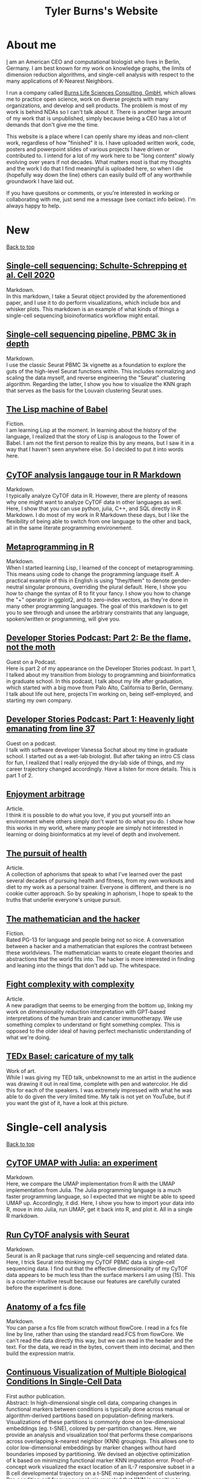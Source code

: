 #+TITLE: Tyler Burns's Website
#+HTML: <div id="top"></div>
#+TOC: headlines 1

* About me
[[./meditations_chapter_one.html][I]] am an American CEO and computational biologist who lives in Berlin, Germany. I am best known for my work on knowledge graphs, the limits of dimension reduction algorithms, and single-cell analysis with respect to the many applications of K-Nearest Neighbors. 

I run a company called [[https://burnslsc.com/][Burns Life Sciences Consulting, GmbH]], which allows me to practice open science, work on diverse projects with many organizations, and develop and sell products. The problem is most of my work is behind NDAs so I can't talk about it. There is another large amount of my work that is unpublished, simply because being a CEO has a lot of demands that don't give me the time.

This website is a place where I can openly share my ideas and non-client work, regardless of how "finished" it is. I have uploaded written work, code, posters and powerpoint slides of various projects I have driven or contributed to. I intend for a lot of my work here to be "long content" slowly evolving over years if not decades. What matters most is that my thoughts and the work I do that I find meaningful is uploaded here, so when I die (hopefully way down the line) others can easily build off of any worthwhile groundwork I have laid out. 

If you have quesitons or comments, or you're interested in working or collaborating with me, just send me a message (see contact info below). I'm always happy to help. 
* New
#+HTML: <a href="#top">Back to top</a>
** [[./charite_covid_figure_2.html][Single-cell sequencing: Schulte-Schrepping et al. Cell 2020]]
Markdown.\\

In this markdown, I take a Seurat object provided by the aforementioned paper, and I use it to do perform visualizations, which include box and whisker plots. This markdown is an example of what kinds of things a single-cell sequencing bioinoformatics workflow might entail.
** [[./scrna_seq_piepline_pbmc_3k.html][Single-cell sequencing pipeline, PBMC 3k in depth]]
Markdown.\\

I use the classic Seurat PBMC 3k vignette as a foundation to explore the guts of the high-level Seurat functions within. This includes normalizing and scaling the data myself, and reverse engineering the "Seurat" clustering algorithm. Regarding the latter, I show you how to visualize the KNN graph that serves as the basis for the Louvain clustering Seurat uses.

** [[./lisp_machine_of_babel.html][The Lisp machine of Babel]]
Fiction.\\

I am learning Lisp at the moment. In learning about the history of the language, I realized that the story of Lisp is analogous to the Tower of Babel. I am not the first person to realize this by any means, but I saw it in a way that I haven't seen anywhere else. So I decided to put it into words here.

** [[./cytof_analysis_language_tour.html][CyTOF analysis langauge tour in R Markdown]]
Markdown.\\

I typically analyze CyTOF data in R. However, there are plenty of reasons why one might want to analyze CyTOF data in other languages as well. Here, I show that you can use python, julia, C++, and SQL directly in R Markdown. I do most of my work in R Markdown these days, but I like the flexibility of being able to switch from one language to the other and back, all in the same literate programming environement.
** [[./metaprogramming_in_R.html][Metaprogramming in R]]
Markdown.\\

When I started learning Lisp, I learned of the concept of metaprogramming. This means using code to change the programming language itself. A practical example of this in English is using "they/them" to denote gender-neutral singular pronouns, overriding the plural default. Here, I show you how to change the syntax of R to fit your fancy. I show you how to change the "+" operator in ggplot2, and to zero-index vectors, as they're done in many other programming languages. The goal of this markdown is to get you to see through and unsee the arbitrary constraints that any language, spoken/written or programming, will give you.

** [[https://rseng.github.io/devstories/2023/tyler-burns-part-2/][Developer Stories Podcast: Part 2: Be the flame, not the moth]]
Guest on a Podcast.\\

Here is part 2 of my appearance on the Developer Stories podcast. In part 1, I talked about my transition from biology to programming and bioinformatics in graduate school. In this podcast, I talk about my life after graduation, which started with a big move from Palo Alto, California to Berlin, Germany. I talk about life out here, projects I'm working on, being self-employed, and starting my own company.

** [[https://rseng.github.io/devstories/2023/tyler-burns-part-1/][Developer Stories Podcast: Part 1: Heavenly light emanating from line 37]]
Guest on a podcast.\\

I talk with software developer Vanessa Sochat about my time in graduate school. I started out as a wet-lab biologist. But after taking an intro CS class for fun, I realized that I really enjoyed the dry-lab side of things, and my career trajectory changed accordingly. Have a listen for more details. This is part 1 of 2.

** [[./enjoyment_arbitrage.html][Enjoyment arbitrage]]
Article.\\

I think it is possible to do what you love, if you put yourself into an environment where others simply don't want to do what you do. I show how this works in my world, where many people are simply not interested in learning or doing bioinformatics at my level of depth and involvement.

** [[./pursuit_of_health.html][The pursuit of health]]
Article.\\

A collection of aphorisms that speak to what I've learned over the past several decades of pursuing health and fitness, from my own workouts and diet to my work as a personal trainer. Everyone is different, and there is no cookie cutter approach. So by speaking in aphorism, I hope to speak to the truths that underlie everyone's unique pursuit.

** [[./mathematician_and_hacker.html][The mathematician and the hacker]]
Fiction.\\

Rated PG-13 for language and people being not so nice. A conversation between a hacker and a mathematician that explores the contrast between these worldviews. The mathematician wants to create elegant theories and abstractions that the world fits into. The hacker is more interested in finding and leaning into the things that don't add up. The whitespace.
** [[./fight_complexity_with_complexity.html][Fight complexity with complexity]]
Article.\\

A new paradigm that seems to be emerging from the bottom up, linking my work on dimensionality reduction interpretation with GPT-based interpretations of the human brain and cancer immunotherapy. We use something complex to understand or fight something complex. This is opposed to the older ideal of having perfect mechanistic understanding of what we're doing.

** [[./burns_tedx_caricature.pdf][TEDx Basel: caricature of my talk]]
Work of art.\\

While I was giving my TED talk, unbeknownst to me an artist in the audience was drawing it out in real time, complete with pen and watercolor. He did this for each of the speakers. I was extremely impressed with what he was able to do given the very limited time. My talk is not yet on YouTube, but if you want the gist of it, have a look at this picture.
* Single-cell analysis
#+HTML: <a href="#top">Back to top</a>
** [[./julia_cytof_pipeline_one_file.html][CyTOF UMAP with Julia: an experiment]]
Markdown.\\

Here, we compare the UMAP implementation from R with the UMAP implementation from Julia. The Julia programming language is a much faster programming language, so I expected that we might be able to speed UMAP up. Accordingly, it did. Here, I show you how to import your data into R, move in into Julia, run UMAP, get it back into R, and plot it. All in a single R markdown.
** [[./run_cytof_with_seurat.html][Run CyTOF analysis with Seurat]]
Markdown.\\

Seurat is an R package that runs single-cell sequencing and related data. Here, I trick Seurat into thinking my CyTOF PBMC data is single-cell sequencing data. I find out that the effective dimensionality of my CyTOF data appears to be much less than the surface markers I am using (15). This is a counter-intuitive result because our features are carefully curated before the experiment is done.
** [[./anatomy_of_fcs_file.html][Anatomy of a fcs file]]
Markdown.\\

You can parse a fcs file from scratch without flowCore. I read in a fcs file line by line, rather than using the standard read.FCS from flowCore. We can't read the data directly this way, but we can read in the header and the text. For the data, we read in the bytes, convert them into decimal, and then build the expression matrix.
** [[https://www.biorxiv.org/content/10.1101/337485v1][Continuous Visualization of Multiple Biological Conditions In Single-Cell Data]]
First author publication.\\

Abstract: In high-dimensional single cell data, comparing changes in functional markers between conditions is typically done across manual or algorithm-derived partitions based on population-defining markers. Visualizations of these partitions is commonly done on low-dimensional embeddings (eg. t-SNE), colored by per-partition changes. Here, we provide an analysis and visualization tool that performs these comparisons across overlapping k-nearest neighbor (KNN) groupings. This allows one to color low-dimensional embeddings by marker changes without hard boundaries imposed by partitioning. We devised an objective optimization of k based on minimizing functional marker KNN imputation error. Proof-of-concept work visualized the exact location of an IL-7 responsive subset in a B cell developmental trajectory on a t-SNE map independent of clustering. Per-condition cell frequency analysis revealed that KNN is sensitive to detecting artifacts due to marker shift, and therefore can also be valuable in a quality control pipeline. Overall, we found that KNN groupings lead to useful multiple condition visualizations and efficiently extract a large amount of information from mass cytometry data. Our software is publicly available through the Bioconductor package Sconify.
 
** [[https://pubmed.ncbi.nlm.nih.gov/28094900/][High Throughput Precision Measurement of Subcellular Localization in Single Cells]]
First author publication.\\

Abstract: To quantify visual and spatial information in single cells with a throughput of thousands of cells per second, we developed Subcellular Localization Assay (SLA). This adaptation of Proximity Ligation Assay expands the capabilities of flow cytometry to include data relating to localization of proteins to and within organelles. We used SLA to detect the nuclear import of transcription factors across cell subsets in complex samples. We further measured intranuclear re-localization of target proteins across the cell cycle and upon DNA damage induction. SLA combines multiple single-cell methods to bring about a new dimension of inquiry and analysis in complex cell populations. © 2017 International Society for Advancement of Cytometry.

My summer students are co-authors on this paper! Undergrads and high school students. They worked very hard and learned a lot. I am proud of each and every one of them. 
** [[./Burns.Dissertation.Final.pdf][Expanding the Capabilities of Mass Cytometry Data Acquisition and Analysis]]
PhD Thesis.\\

My PhD thesis dissertation, from the laboratory of Garry P. Nolan at Stanford University School of Medicine. 

In sum: I started by developing a method to enable flow and mass cytometry to detect and quantify nuclear localization, called Subcellular Localization Assay (SLA), which came out of a collaboration with the lab of Ola Soederberg at University of Uppsala, Sweden.

In parallel, I was taking computer science classes as a side hobby. I reached a point where I was trying to compare two t-SNE maps between unstimulated and simulated data, and I realized that there was a K-Nearest Neighbors based solution that I could implement with my newfoud computer science competencies. I therefore developed Sconify, a now BioConductor package that allows for these visualizations. There were many use cases, and I spent the remainder of my thesis developing this method further and doing various collaborations with it.
** [[./tjb_dimr_talk.pdf][A visual interrogation of dimension reduction tools for single-cell analysis]]
Slide deck.\\

German CyTOF User Forum; Berlin, Germany; January 2020.
In this talk, I measured the accurracy of dimension reduction tools (PCA, t-SNE, and UMAP) in terms of their nearest neighbor overlap. This is the k-nearest neighbors of a given cell in the original high dimension space, in comparison to the k-nearest neighbors of a given cell in the embedding. I show that the overlap here is much lower than my audience expected. I've given this talk many times since then, for my clients.
** [[./visual_capabilities_of_som.pdf][Neighborhood-based analysis of self-organizing maps]]
Slide deck.\\

[[https://vib.be/labs/saeys-lab][Laboratory of Yvan Saeys]], VIB Ghent, Belgium. June 2018.
This slide deck summarizes some work I did with Sofie Van Gassen, developer of [[https://bioconductor.org/packages/release/bioc/html/FlowSOM.html][FlowSOM]] and all-around awesome person. We were looking at what is called the U-Matrix, a way to visualize the self organizing maps that FlowSOM produces. The question was what insights could we derive from using the U-Matrix to visualize the output of very large FlowSOM clusterings (eg. a 100 x 100 grid rather than the default 10 x 10). So far as I know, this is not explored in any major CyTOF publication, so any CyTOF users who use FlowSOM (most people at the time of writing) should have a look at this. There are visualizations in here that are useful but remain unpublished.
** [[./mass.cytometry.analysis.history.pdf][A history of mass cytometry data analysis, and where the field is going]]
Slide deck.\\

[[https://www.drfz.de/en/aktuelles/veranstaltungen/cytof-forum-2020/][German Rheumatism Research Center]]; Berlin, Germany; March 2019.
I talk about how CyTOF data analysis developed from its inception at the beginning of 2010 to now. In doing so, I provide a template for proper CyTOF data analysis in terms of how we got there. In doing so, I test various assumptions: I show visualizations of data transformations other than asinh(x/5), and I show what a SPADE tree looks like with completely random inputs. I like to show these slides to people new to CyTOF data analysis to properly orient them. 
** [[./drfz_tsne_interrogation_talk_final.pdf][A comprehensive interrogation of the t-SNE algorithm for mass cytometry analysis]]
Slide deck.\\

German Rheumatism Research Center; Berlin, Germany; May 2018.
This talk was a response to a member of the research institue who was simply not convinced that t-SNE was providing the accurracy that the avearge CyTOF user thought. In this talk, I show that he was right. This being said, I provide recommendations for how to properly use t-SNE for CyTOF analysis.
** [[./burns_cytof_user_forum_talk_for_pdf.pdf][Nearest neighborhood comparisons across biological conditions in single cell data]]
Slide deck.\\

Invited Speaker, German CyTOF User Forum; Berlin, Germany; February 2018.
This is the talk version of my 2018 Sconify paper, that ended up being the final chapter of my PhD thesis. There are two aspects to this talk. The first is making visual comparisons of unstimulated and stimulated CyTOF data when looking at measurements of phosphoproteins. This was easily done on SPADE trees, but not t-SNE maps, until I started making k-nearest neighbor based comparisons. The second aspect of this talk is using the same nearest neighbor based comparisons to investigate batch effects in CyTOF data. I note that batch effects were only heavily discussed among CyTOF users starting near 2020 (in my circles), and this work goes back to 2016.
** [[./final_distance.project.poster.pdf][Determining which distance metrics are ideal within a mass cytometry data analysis pipeline]]
Poster.\\

CYTO Conference; Prague, Czech Republic; May 2018.
Abstract: Due to the rise of high-dimensional single cell technologies in the past few years, there has been an increasing number of both computational methods and workflows to analyze the new wealth of data. However, non-intuitive properties of high-dimensional space can give rise to analysis artifacts, collectively known of as the “curse of dimensionality.” Increasing dimensions differentially affect the performance of distance metrics, and there is no clear consensus about which distance metrics to use for which analysis strategies. While the influence of many tool-specific parameters has been evaluated, we study here the impact of commonly used distance metrics on the outcome of dimensionality reduction and clustering.

** [[./0117TylerCytobankBlog.pdf][Fine-Tune viSNE to Get the Most of Your Single-Cell Data Analysis]]
Guest blog post.\\

This is a guest blog post I wrote for Cytobank. The formatting of the post has since been messed up (image links are broken) since Beckman acquired Cytobank and moved all the web content over. Until it gets fixed, I'm linking you to the original PDF. At the time of writing, there was still a lot of work to be done in terms of really understanding dimension reduction for CyTOF data. As such, I spent a lot of time adjusting inputs (eg. number of cells) and parameters (eg. perplexity) to understand how that affects the resulting map. 
** [[https://github.com/tjburns08/dimension_reduction_add_noise][Dimension reduction add noise]]
Software.\\

If you have one or two bad markers in your panel (noise), does it completely ruin your t-SNE/UMAP visualizations? According to my analysis so far, no. I take whole blood CyTOF data (22 dimensions) and add extra dimensions of random normal distributions, running t-SNE after each new column has been added (I've done UMAP too). What I have found:
1. A few dimensions of noise do not catastrophically affect the map. Lots of noise dimensions do.
2. The embedding space shrinks with increased number of dimensions. You have to hold the xy ranges constant to see this.
3. When you have many dimensions of noise, the map starts to look trajectory-like (look at the end of the gif), which could affect biological interpretation.
** [[https://github.com/tjburns08/dimension_reduction_island_placement][Dimension reduction island placement]]
Software.\\

This project asks the following question: if you run t-SNE or UMAP over and over for 100 times or more, how different does each map look from each other map? Is each map radically different? Is each map similar? Are there pockets of stability?

The spoiler alert is that the island placement of UMAP appears to be more stable than that of t-SNE, but t-SNE does display pockets of stability. This can be more easily seen by ordering the t-SNE runs by similarity.
** [[https://github.com/tjburns08/knn_sleepwalk][Knn sleepwalk]]
Software.\\

A wrapper I wrote around the [[https://anders-biostat.github.io/sleepwalk/][sleepwalk]] R package. Hover the cursor over any cell in your embedding, and it will show you the cell's k-nearest neighbors computed from the original feature space (as opposed to the embedding space). This allows you to test your assumptions around how exact a low-dimensional embedding (eg. t-SNE, UMAP) is. 
** [[https://www.bioconductor.org/packages/release/bioc/html/Sconify.html][Bioconductor package Sconify]]
Software.\\

Official description: This package does k-nearest neighbor based statistics and visualizations with flow and mass cytometery data. This gives tSNE maps"fold change" functionality and provides a data quality metric by assessing manifold overlap between fcs files expected to be the same. Other applications using this package include imputation, marker redundancy, and testing the relative information loss of lower dimension embeddings compared to the original manifold.
** CyTOF analysis pipeline
Markdowns.\\

CyTOF analysis has come a long way. Along with single-cell sequencing analysis, a lot of it is high-level functions that do what needs to be done. I prefer a guts-level analysis, where I can see the low-level the details of how my data are being manipulated. This is important for understanding and innovation. 
*** [[./cytof_pipeline_one_file.html][One fcs file]]
Keeping it to one fcs file, we can focus on what happens when a fcs file is read into R, how it is transformed, and what the best practices of clustering, dimension reduction, and visualization are. These foundations can be built upon when looking at multiple fcs files to determine where there are differences in your control versus experiment group. 
*** [[./cytof_pipeline_many_files.html][Multiple fcs files]]
This markdown uses the [[https://www.bioconductor.org/packages/release/bioc/html/diffcyt.html][diffcyt]] package to help us do statistics between groups, though I show you how to do per-cluster statistics yourself. We make box plots group-level comparisons for clusters we care about. We also color our dimension reduction maps by the p-value information. This pipeline requires a sample metadata file, as well as a marker file. I show you what these look like directly in the pipeline.
** KNN sleepwalk examples
Software.\\

Some examples of output for my [[https://github.com/tjburns08/knn_sleepwalk][KNN sleepwalk tool]]. These are interactive, and are here to give the user intuition around the nature of dimension reduction maps. From the README: "My wrapper allows for the visualization of a given cell's K-nearest (and K-farthest) neighbors. In other words, the cursor is on a given cell, and the cells on the map that change color correspond to a pre-specified number of nearest neighbors in the original high-dimensional space." See notebooks in my repo to see the data and code. What to do with the visuals below:
- K-nearest neighbors (KNN) will give you intuition around how exact the embedding is.
- K-farthest neighbors (KFN) will give you intuition around how well the embedding preserves global structure. 
*** CyTOF PBMCs
The dataset is internal, from the German Rheumatism Research Center in Berlin. These take a bit to load after you click on them, but its worth the wait. 
**** [[./knn_sleepwalk_cytof.html][KNN from original marker space]]
**** [[./kfn_sleepwalk_cytof.html][KFN from original marker space]]
*** single-cell RNA sequencing PBMCs
The dataset is from [[https://satijalab.org/seurat/articles/pbmc3k_tutorial.html][this vignette]]. The dimension reduction was done on the top 10 principal components of the top 2000 most variable genes.
**** [[./knn_sleepwalk_scrna_seq_pca.html][KNN from PCA space]]
**** [[./kfn_sleepwalk_scrna_seq_pca.html][KFN from PCA space]]
**** [[./knn_sleepwalk_scrna_seq_var_genes.html][KNN from variable genes space]]
**** [[./kfn_sleepwalk_scrna_seq_var_genes.html][KFN from variable genes space]]

** [[./distance_matrix_correlation.html][Distance matrix metric correlations]]
Markdown.\\

Which distance metrics are right for your data analysis. While I've created a poster on this [[https://tjburns08.github.io/final_distance.project.poster.pdf][here]], this is a stab at it from a different direction. I make synthetic CyTOF-like data, varying the dimensionality from 2 to 1000. I make a distance matrix for each distance metric used, and then correlate each one to that of the Euclidean distance matrix, which is often a default. The results are counter-intuitive.
** [[./asinh_mean_vs_mean_asinh.html][asinh(mean(x)) vs mean(asinh(x))]]
Markdown.\\

If you want the means of your markers per cluster, be careful how you export the data. If you export the means of the raw values per cluster, and take the asinh(x/5) transform of that, the values will be different than if you take the means of the asinh(x/5) transformed data per cluster. The latter is the right way to do it. But don't take my word for it. Look at the markdown yourself. 
** [[./cytof_data_transformations.html][Data transformations for CyTOF]]
Markdown.\\

CyTOF data are transformed using the inverse hyperbolic sine (asinh) of the data divided by 5 (aka scale argument of 5). But does it have to be like that? What happens if we use a scale argument of 1? 500? What if we do a log transform? How does t-SNE look on untransformed CyTOF data?

* Natural language processing
#+HTML: <a href="#top">Back to top</a>
** [[./cnn_fox_ap_map.html][CNN, FoxNews, and AP: a News Space study]]
Markdown.\\

In this study, we take news articles that correspond to CNN, FoxNews, and AP, from their Twitter handles, and their BERT embeddings, and produce a map of news space. We figure out what areas of news space are heavy in one news source or the other (perhaps corresponding to political bias). We find that Fox News in general reports heavily on the topic of politics in comparison to CNN and AP, and that while AP is supposed to be neutral, there are still regions of news space that are heavy in AP content. Interactive maps are included for the user to explore.
** [[./how_i_curate_content.html][How I curate content]]
Article.\\

We should all be active content curators. We should all be actively discussing how we curate our feeds. We should not rely on social media's recommendation algorithms to do this for us. Accordingly, here is how I curate my content. I hope this gives you some ideas, and I hope this encourages you to share your content curation strategies.
** [[./scrolling_problem.org][The Scrolling Problem]]
Article.\\

We spend a large fraction of our lives endlessly scrolling through our feeds, with no control over what hypernormal, outrage-inducing content will appear next. I call this the scrolling problem. I define it, and I have a crack at it by viewing my news feed as map with the help of an AI language model based on BERT. 
** [[./gpt3_student.org][GPT-3 simulating students]]
Article.\\

This is a report I wrote for my uncle, who is a professor at the University of Michigan Ross School of Business. The concern was that generative language models would be able to simulate student's responses to essay questions good enough that tech-savvy students would simply offload their homework to GPT-3. I explore this option using my early access to GPT-3, with a conclusion heavily inspired by an article by [[https://www.gwern.net/GPT-3#weaknesses][Gwern]]. You pretty much have to at this point. 
** [[./context_problem_bfx.html][The Context Problem in Bioinformatics]]
Article.\\

In the age of big data, my bioinformatics analyses often lead to output that is still too much for a human to extract insight from. My use case here, common in my work: what GWAS traits do two or more genes have in common? I produce a context map of GWAS traits using an AI language model based on BERT. I then subset the map by traits associated with the genes the user inputs, coloring the points accordingly. One can quickly know what contexts, rather than traits, the genes share. 
** [[./ask_marcus_writeup.html][What would Marcus Aurelius say?]]
Article.\\

I turn the Meditations by Marcus Aurelius into a semantic search based language model, where I ask a question and it returns the most relevant passages in the book as answers. This helps me with the study of stoic philosophy, but this approach can be used in any sort of book that is structured as aphorisms. 
** [[https://medium.com/@tjburns_72591/how-to-utilize-scientific-literature-trends-to-gain-intuition-about-a-topic-b5c554e3d280][How to utilize scientific literature trends to gain intuition around a topic]]
Medium post.\\

The scientific literature is overwhelming, and knowing how to utilize text mining and analytic tools can help you efficiently get what you want out of a literature search. Here, I utilize the PubMed API to find publication rates for particular topics. I show that among other things, single-cell sequencing began out-pacing mass cytometry in 2016. Insight like this helps you see how crowded a field is and especially identify trends.
** [[https://medium.com/coinmonks/how-to-identify-thought-leaders-and-visualize-their-influence-c01aa218090e][How to identify thought leaders and visualize their influence]]
Medium post.\\

Understanding how authors of a given field are connected can help you identify key individuals to pay attention to. Here is how I utilize the PubMed API to build co-author networks, which lead me to identify thought leaders in a given domain. In this article, focusing on mass cytometry, I identify two types of thought leaders: one exclusive to a particular sub-domain, and one who spans across multiple sub-domains. It is important to know both types when approaching a new topic.
** [[https://medium.com/@tjburns_72591/using-and-mining-pre-prints-to-stay-ahead-of-your-field-with-the-help-of-twitter-50d5bdc528de][Using and mining pre-prints to stay ahead of your field, with the help of Twitter]]
Medium post.\\

I explain why pre-prints are important to staying ahead of the technology and general paradigms in your field, with single-cell analysis as an example. I then show how I utilize the Twitter API to harvest and rank tweets from automated pre-print linking bots from bioRxiv to determine what pre-print articles are being talked about (and therefore what you should probably pay attention to).
** [[https://github.com/tjburns08/rss_map][RSS map]]
Software.\\

Associated with [[https://tjburns08.github.io/scrolling_problem.html][The Scrolling Problem]]. An app that converts an RSS feed into a semantic map where articles that are similar to each other in context are near each other on the map.
** (temporarily suspended) [[https://gwasmap.herokuapp.com/][Gwasmap]]
Software.\\

Associated with my article [[https://tjburns08.github.io/context_problem_bfx.html][The Context Problem in Bioinformatics]]. Given one of more genes, what are the GWAS associations? These are placed onto a semantic map where associations that are similar to each other are grouped near each other on the map. Thus, if gene 1 is associated with Alzheimer's disease and gene 2 is associated with age-related cognitive decline (different but related disease) the associations for each gene (colored accordingly) will show up near each other.
** [[https://huggingface.co/spaces/tjburns/ask_marcus_aurelius][Ask Marcus Aurelius]]
Software.\\

Associated with [[https://tjburns08.github.io/ask_marcus_writeup.html][What Would Marcus Aurelius Say]]. This project turned the Meditaitons by Marcus Aurelius into a semantic map that can be queried, such that the user can ask a question, and the software will return the most relevant passages in the Meditations.
** [[https://huggingface.co/spaces/tjburns/find_your_biases][Find your biases]]
Software.\\

Write your thoughts into the text box, and the app will give you a list of cognitive biases that match the thoughts. The app does this using an AI embedding model to embed both your input and Wikipedia's [[https://en.wikipedia.org/wiki/List_of_cognitive_biases][list of cognitive biases]], and then perform a nearest neighbor search. 
** Twitter archive and embed
Software.\\

This is one of the main tools that I wrote and use to address the [[./scrolling_problem.html][scrolling problem]].

A pipeline that takes as input a list of twitter user names that you supply. First, it scrapes the entire twitter history for the given names. Second, it uses BERT to make a topic-based high-dimensional embedding of every tweet per user name. If these two steps had already been done for a given user, it will update with the new tweets. Then, the user selects a subset of users to visualize. For these users, the BERT embeddings are converted into a UMAP, which is then clustered and annotated with extracted keywords per cluster. Finally, the results are visualized in an interactive user interface.
** [[https://huggingface.co/spaces/tjburns/duckduckgo_2d_search][DuckDuckGo 2-D Search]]
Software.\\

For web searches of broad topics, where you need the first hundred results rather than the first page. Type in your search term of interest, and it will give you an interactive context map of search results and a results table with clickable links. 
** [[./biorxiv_medrxiv_history.html][Preprint server archive]]
Software.\\

A searchable and sortable table of every biorxiv and medrxiv pre-print to date ([2022-11-17 Thu 13:43]). Specifically, every time a paper is uploaded to one of these pre-print servers, it is automatically tweeted out from the respective twitter handle. As such, the table contains the paper title along with various tweet metadata (eg. likes) to allow users to understand which papers are potentialy important.
** Likes vs retweets
Markdown.\\

*** [[./single cell sequencing OR single-cell sequencing.csv_likes_vs_retweets.html][Search term: single cell sequencing OR single-cell sequencing]]
We find three regions:
- High retweets/likes: open academic student and postdoc positions
- Medium retweets/likes: papers, projects, data (the stuff you're probably looking for)
- Low retweets/likes: memes, status updates, fun stuff
** [[./question_graph_writeup.html][Question graph]]
Markdown.\\

You are only as good as the questions you ask yourself and others. My uncle told me that many years ago when I was getting started with my career and it stuck. This has been relevant to me in terms of having and maintaining good friendships, being a good husband, being a good family member, being a good businessman, and when I was in graduate school, being a good scientist, and simply being an interesting person. I have a very large list of questions now that is very overwhelming. So I turned them into an embedding using the BERT language model, turned that into a nearest neighbor graph, and then derived insight from looking at the questions in terms of "communities." 
* Philosophy and rationality
#+HTML: <a href="#top">Back to top</a>
** [[./finite_infinite_life_games.html][Finite and infinite-life games]]
Article.\\

I make a comparison between the older 2-D platforming games from the 16-bit era and a newer game called Celeste. The key difference is that in Celeste, the gameplay is incredibly difficult, but you have infinite lives. I argue that this type of gameplay is an efficient route to flow state. I describe how this type of gameplay mirrors a lot of problem solving in my professional life. I end by saying that Celeste gameplay is an empowering mental model for doing things outside your competence and comfort zone.

** [[./add_beauty.html][Replace the word "value" with "beauty"]]
Article.\\

A dialectic between my rational and my emotional/spiritual side that took a while to build up. In my professional life, I think in terms of value (value-add, ROI, etc). But if we get rid of the word "value" in all my rational calculations and replace it with "beauty," it solves a much larger swath of problems and helps me make decisions that allow for, well, a beautiful life lived.
** [[./virtue_of_depth.html][The virtue of depth]]
Article.\\

It starts as a lament. In the real world I'm pulled many more directions than in graduate school. As such, I cannot always go deep with respect to whatever I'm doing. In my longing for depth, I can describe what depth is to me. The way the modern world is set up, I think a lot of us are missing depth in our lives. In this regard, I argue that depth should be a virtue that we strive for.
** [[./occams_razor.html][But what is Occam's razor really?]]
Article.\\

Occam's razor states that for a given phenomenon, the simplest explanation is the most likely explanation. I explore this with a fun example from my life. I then look at a computational formalization of this, which I use today for sensemaking.
** [[./how_to_solve_problems.html][What I learned about problem solving from my thesis lab]]
Article.\\

A collection of stories from my time in graduate school. The people in my thesis lab had one perplexing thing in common. They would come in as biologists and then literally invent new hardware and software, without any prior relevant background. They would just figure it out as they went. I learned the ways of the lab and learned several themes around how to solve problems, some of which fly in the face of traditional mainstream advice. So I figured I'd write them down.
** [[./on_hacking.html][Hacking: examples of seeing through and unseeing in my life]]
Article.\\

A lot of hacking is seeing through and unseeing the everyday abstractions we pretend to be true. Hacking is sometimes malicious (the Hollywood stereotype), and sometimes it is productive (known as innovation or ingenuity). It is not limited to computers, and it is definitely not limited to coding. Here, I lay out my favorite framework for what hacking is, and I provide examples that range from business to sports to computing.
** [[./coding_as_philosophical_project.html][If Plato lived today, he'd be coding]]
Article.\\

Plato and the Greek philosophers valued learning geometry as a means to understand and think about the world, despite not using it for practical purposes (like engineering). I see computer science as geometry for modern philosophy. This matters because I think one should still learn the basics of how to code even if AI automates all of it in the future. Even the first few months of computer science drastically helped me improve my thinking.
** [[./its_more_complicated_than_that.html][It's more complicated than that]]
Article.\\

This is the observation I run into with just about every line of scientific inquiry. This is despite a revolution of new technologies that allow us to look at much more data, and new algorithms to make sense of these huge datasets. I repeat this phrase every time I start to feel like I've figured it all out.
** [[./purpose_driven_vs_purposeless.html][The way is the way]]
Article.\\

I spent a large portion of my life being goal-driven. I have realized more recently that being focused on the process rather than the goal is more beneficial in many respects. This essay is about my journey to that realization.
** [[./dialectic.html][Making sense of the (messy) real world]]
Article.\\

Finding truth in the real world is much different than finding truth in grad school. Grad school had me working on non-controversial, dry topics that few people in the world worked on. The real world is a lot messier. I talk about the idea of collecting opposing perspectives, steelmanning them, and putting them in dielectic to find higher truth. It's simple in theory, but hard in practice.
** [[./tao_of_problem_solving.html][The Tao of problem solving]]
Article.\\

One of the key components to my method of solving problems is to get into the flow state. When I'm there, some or all of the problem at hand solves itself. And it feels great. I show examples of me doing this. I talk about Taoism as an ancient philosophy built around flow state, but at the macro level rather than the "within-game" level. This is the ideal of being in a perpetual flow state that lasts one's entire lifetime. 

** [[./the_beauty_is_truth_delusion.html][The beauty is truth delusion]]
Article.\\

This is the idea that data visualizations that look prettier than others don't necessarily convey more truth. I use SPADE and t-SNE as examples that can produce this delusion. This article serves as a call to action for the bioinformatics community to help users distinguish between truth and beauty as data visualization tools come out and become widely used. 
** [[./stick_shift_mindset.html][Zen and the art of driving stick]]
Article.\\

I find that if I'm driving stick rather than automatic, I'm much more connected to what I'm doing, much more satisfied in the moment, and I'm objectively a better driver as a result.This concept generalizes. Pick an endeavor. Complete the analogy: automatic transmission is to your endeavor as manual transmission is to X. If you know how to do X, do it when you can. If you don't know how to do X, then learn it. I give several examples of this in my life, and I conclude by encouraging others to embody this way of doing things.
** [[./minimize_and_sustain.html][Sustainability for value]]
Article.\\

My current plan for coming economic uncertainty we face in the near term due to the recession, and for uncertainty that wil persist beyond the recession (eg. AI disruption). I talk about re-framing my goals as minimizing rather than maximizing something, and about the systems thinking and sustainability based mindset that one sees in subjects like permaculture. This is helping me be more effective, and figure out unique new ways I can add value to the world. 
* Computing
#+HTML: <a href="#top">Back to top</a>
** [[./ca_rule_space.html][Elementary cellular automata rule space]]
Markdown.\\

I lay out the rule space of elementary cellular automata as an eight dimensional dataset. I perform UMAP on rule space and color by complexity measures, the most interesting being the labeled Wolfram class of each rule. Class 3, the most chaotic behavior, shows up as little pockets in rule space. Class 4, where things like Turing completeness happen, shows up at or near these pockets, surrounded by Class 2 (repetitive, orderly). This supports the idea of Class 4 being "at the edge of chaos."
** [[./xai_and_us.org][Explainable AI and understanding ourselves]]
Article.\\

I make the connection between understanding a black box AI algorithm (a hot topic) and understanding ourselves. I make the argument that accordingly, we as humans are prepared to take on this task. I discuss natural language explanations, which is what happens when you attach a language model to an AI system. Ideally, you can ask it why it did what it did.  
** [[./logic_gates.html][Logic gates]]
Markdown.\\

What are the fundamental units of a computer? Logic gates. I show what these are. I then show that they can be created with combinations of a single type of logic gate: NAND (Not AND). In other words, you can make a general-purpose computer if you had enough NAND gates and wires. In the spirit of this, I combine NAND gates to create a calculator that can add large numbers. One of the key points in this exercise is that it does not take much to get from NAND gates to complex computations.
** [[./1d_ca.html][1-D Cellular Automata]]
Markdown.\\

Here, I write some code to produce each of the 256 Wolfram cellular automata rules, and visualize the output. 
** [[./explore_rule_110.html][Explore Wolfram Rule 110]]
Markdown.\\

Here, I write some code to produce Rule 110, a Class 4 1-D cellular automata. I then enhance the gliders to make them easier to see. I explore how the output changes if I make the rule probabilistic (eg. 99.99% chance the rule will be followed. 
* Statistics
#+HTML: <a href="#top">Back to top</a>
** [[./1_law_large_numbers_central_limit_theorem.html][Coin toss series 1: The law of large numbers and the central limit theorem]]
Markdown.\\

I taught one of my high school summer students the basics of probability by simulating coin tosses in R. Here, we "discover" the law of large numbers and the central limit theorem using simulated coin tosses. 
** [[./2_runs_of_luck.html][Coin toss series 2: Runs of luck]]
Markdown.\\

Here, we build on the initial piece in the series by looking at the properties of runs of luck. If we flip a coin a million times, how often will we get 10 heads in a row? How many times do we need to flip a coin to get 20 heads in a row on average? Related to sports. How often, statistically, would you expect Steph Curry to make 10 three pointers in a row given his 3-point shot percentage? 
** [[./3_fair_vs_unfair_coins.html][Coin toss series 3: Fair versus unfair coins]]
Markdown.\\

Here, we examine the properties of unfair coins, where the odds of getting heads or tails does not equal 50%. Can we figure out whether a coin is a fair coin? 
** [[./4_random_walk.html][Coin toss series 4: Random walks]]
Markdown.\\

Here, we show that if we simulate flipping coins, but we keep a record of the number of heads and the number of tails, we end up doing a random walk. We visualize these walks (they look somewhat like stock market data), and ask questions like how often a random walker crosses zero.  
** [[./5_dice_roll.html][Coin toss series 5: Dice rolls]]
Markdown.\\

Here, we do an abstraction of the coin tosses we have been simulating, by coinsidering dice of three or more faces. We simulate these dice rolls and examine their properties. How often does a six sided dice land on the number 3? We can figure that out with simple math, but if you roll a dice 1000 times, and you do that again, and you do that again, what will be the standard deviation of the number of times the dice lands on 3? 
** [[./6_is_this_sequence_random.html][Coin toss series 6: Is this sequence random?]]
Markdown.\\

Here, we look at fair coin tosses, unfair coin tosses, and random walks, and explore the randomness of the sequences by doing convolutions on the sequences with kernel size 2.
* Health
#+HTML: <a href="#top">Back to top</a>
** [[./how_to_get_fit_long_term.html][How to get fit in 20 years]]
Article.\\

Over the years, I have seen people who want to get in shape develop fitness goals that are too much over too little time, which leads to burnout. Here, I provide the opposite perspective, which has worked for me in my adult life. Take your fitness goals and ask: if I had a year to achieve this rather than a month, how would I do it?
** [[./psychotherapy_and_fitness.html][Psychotherapy should be as normal as going to the gym]]
Article.\\

There is a renewed interest in Stoic philosophy as of late. It's a great set of tools that I have used for dealing with hardship. But it's 2000 years old. Where are the modern Stoics? They exist, but under a different name: psychotherapists. If psychotherapy was the successor to Stoicism, and there is so much interest in Stoicism, then shouldn't there be an equal amount of interest in clinical psychology and how it can help us? Shouldn't it be something we learn early, and make these tools part of our daily routine, as the Stoics do?
** [[./just_paint.org][Just paint]]
Article.\\

An anecdote from my aunt evolves into a motivational article (mainly written for myself). I describe the art and science of how to start a project and how to keep it going. I talk about how I build psychological momentum. I discuss the concept of Long Content, and how it relates to the neuroscience of dopamine optimization.
* Newsletter
#+HTML: <a href="#top">Back to top</a>
Think of these as both newsletters and time capsules. They are not exhaustive, but they do represent the bigger insights and ideas on my end from that time period.
** [[./2023_may.html][May 2023]]
** [[./2023_april.html][April 2023]]
** [[./2023_march.html][March 2023]]
* Other contributions
#+HTML: <a href="#top">Back to top</a>
**** Former computational biologist, now guest researcher, at the German Rheumatism Research Center in Berlin, Germany. I will always stay connected to my academic roots.
**** Developing software to interrogate and visualize the local similarities between original manifolds and lower dimensional embeddings. Important for anyone wanting to determine which of these methods is the right tool for the job.
**** Solved a long-standing data visualization problem for mass cytometry, and developed a Bioconductor package for it, with a visual description here, and this publication...
**** Set the best practices in my PhD thesis lab for learning bioinformatics as a classical biologist.
**** Helped develop a wet-lab implementation for a cutting-edge bioinformatics concept, which became part of a patent.
**** Led an international collaboration between my thesis lab (USA) and a laboratory in Uppsala, Sweden, whose biochemical foundations turned into [[https://pubmed.ncbi.nlm.nih.gov/28094900/][this publication]], and helped [[https://www.ncbi.nlm.nih.gov/pmc/articles/PMC4767631/][this one]].
**** Mentored several high school students and undergraduates throughout my thesis work, teaching them biology, computer science, statistics, and importantly how to integrate these fields.
**** Built a website for my PhD program using HTML, JavaScript, and SQL, that helped first year students connect with current and previous members of a given research laboratory (I'd link it but you have to be a Stanford student to view it).

* Fun stuff
#+HTML: <a href="#top">Back to top</a>
** [[./life_and_love_during_coronazeit.pdf][Life and love in Berlin during the Coronazeit]]
Feature.\\

An article I wrote in 2020 for the annual Krupp Internship e-newsletter. It was written just after the first wave of the COVID-19 pandemic. It serves as a time capsule for that period, in which many of our basic assumptions about the stability and the future of the modern world were upended. I enjoy looking at it again now and then, as it captures a very unique state of mind. It also captures my wedding, which took place the day before the first lockdown, and included toilet paper as a wedding present.

** [[./tyler_alumni_im_portrait.pdf][Tyler Alumni Im Portrait]]
Feature.\\

"Im" is short for "in dem" in German. Not a typo. An article I did for the Stanford Krupp Internship Program, which had huge impact on my life and career trajectory. In a nutshell, I was pre-med prior to my medical internship at the Charite Hospital in Berlin in 2007. Through the internship, I realized that I wanted to do research rather than clinical work. I got my PhD and came back to Berlin to work on the Charite Hospital campus once again, this time as a researcher! I will be forever grateful for the Krupp Internship program and Stanford's Bing Overseas Study Program.

** [[./speech_memorization_helper.html][Speech memorization helper]]
Web page.\\

Take the text you want to memorize and paste it into the box. The text will be split up into individual sentences. The first sentence will be displayed. Recite as much of the subsequent sentences as you can from memory. Buttons will allow you to move to the next sentence or the previous sentence all the way to the end of the text.

** [[./gol_navigate.html][Conway's Game of Life Cellvivor]]
Game.\\

A game within Conway's Game of Life. You are a blue square that you can move (with arrows), and your goal is to make contact with a "goal" square, colored green, while avoiding all the squares in the Game of Life automata that come at you. Each level up leads to a denser game board. You get five seconds of invincibility (you're colored red) in the beginning of each level, that allows you to get out of the way of any Game of Life objects near you.
** [[./breakout.html][Breakout]]
Game.\\

A game that will always be of significance to me, because it was the assignment in my intro CS class that made me realize that I really enjoy coding. A simple implementation of breakout that runs on a single html page.
** [[./conways_gol.html][Conway's Game of Life]]
Web page.\\

I first came across Conway's Game of Life when I was 16. It completely changed the way I think about how the world works. Or, it helped me realize the way I inherently think about the world. One of those. I consider this the first major event that moved me into the world of computer science later in life. I was above to program this up for the first time in my second intro CS class (Stanford CS106B, C++).

Rules for the grid:\\
1. If one cell is alive, and it has 2 or 3 live neighbors, it stays alive.
2. If one cell is alive, and it has fewer than 2 live neighbors, it dies as if by starvation.
3. If one cell is alive, and it has greater than 3 live neighbors, it dies as if by overpopulation.
4. If one cell is dead, then it becomes alive if it has exactly 3 live neighbors, as if by reproduction.

I added a "rule probability" box, that sets the probability that a given rule will proceed for a given cell in the grid at a given iteration. I don't see this in standard game of life implementations, but biological life has a bit of randomness involved, so why not do the same for this?
Aside from that, I have added the ability to modify the rules for the grid. This includes the ability to determine how may layers out you look for nearest neighbors. Note that when you tinker with these settings, most of the automata you get will either be too orderly or too chaotic. The Game of Life rules are a delicate balance between the two.

I have also added the ability to modify the size of the grid.
** [[./mandelbrot_set.html][Mandelbrot Set]]
Web page.\\

I first came across this in one of my old math books, perhaps in middle school. I just thought of it as a strange cool looking thing at the time, but what I didn't appreciate until later was how simple it was to implement. This is a single html page, under 80 lines in total. Click on any point on the screen to zoom. Note that you do lose resolution if you zoom in long enough.
* Links and contact info
#+HTML: <a href="#top">Back to top</a>
*** [[./tyler_burns_resume.pdf][Resume]]
*** [[https://www.linkedin.com/in/tylerjburns/][LinkedIn]]
*** [[https://twitter.com/tjburns08][Twitter]]
*** [[https://github.com/tjburns08][GitHub]]
*** [[https://burnslsc.com/][Company Website]]





